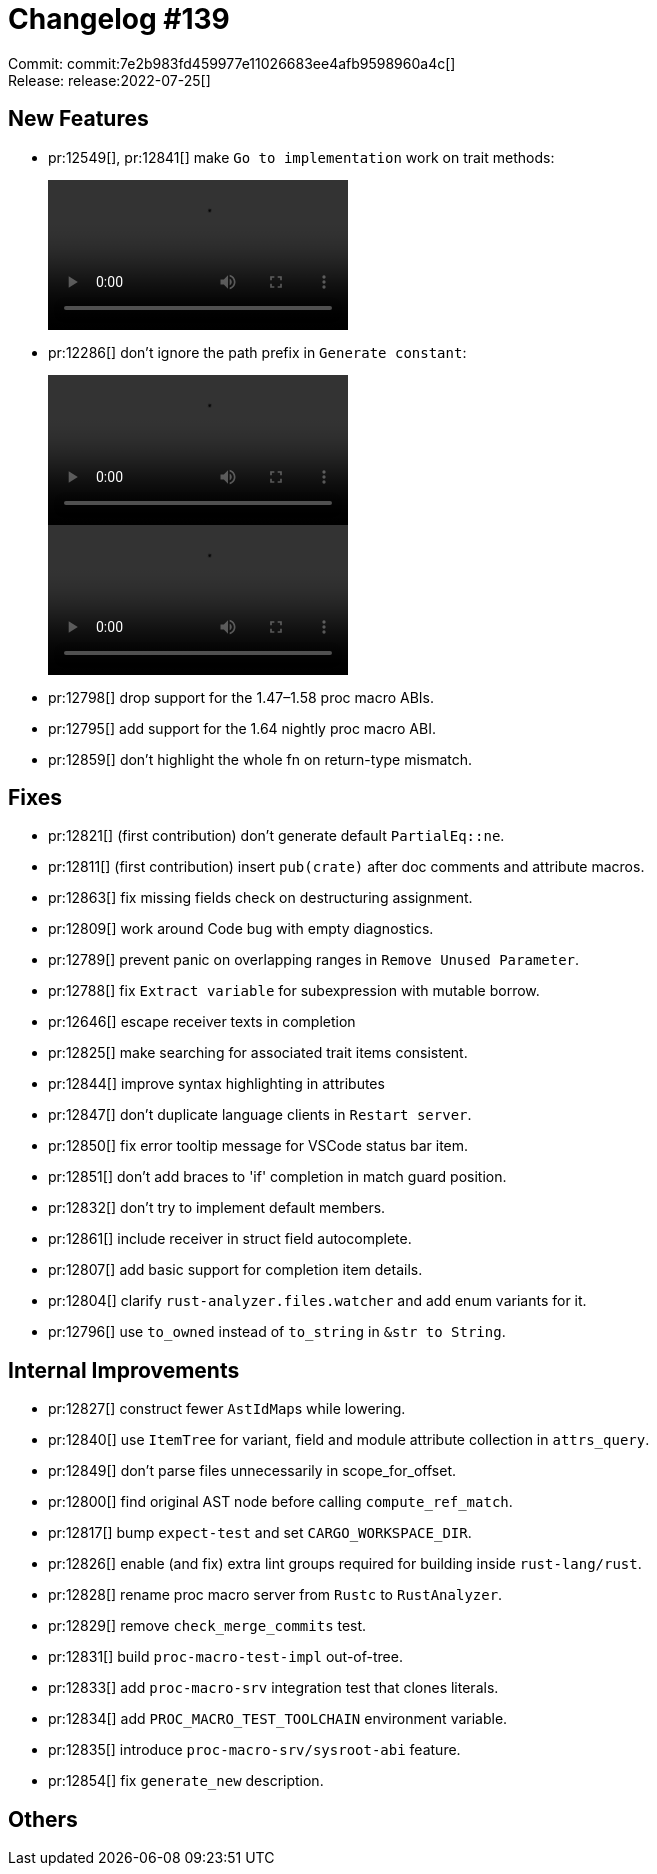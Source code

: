= Changelog #139
:sectanchors:
:page-layout: post

Commit: commit:7e2b983fd459977e11026683ee4afb9598960a4c[] +
Release: release:2022-07-25[]

== New Features

* pr:12549[], pr:12841[] make `Go to implementation` work on trait methods:
+
video::https://user-images.githubusercontent.com/308347/180722666-15962825-02b8-4b8e-b3e1-a86dbfefa369.mp4[options=loop]
* pr:12286[] don't ignore the path prefix in `Generate constant`:
+
video::https://user-images.githubusercontent.com/10148927/168710096-59d5c594-0e4a-4ba7-bfb3-21c4b99409ea.mov[options=loop]
+
video::https://user-images.githubusercontent.com/10148927/168710111-cd6d3df4-58eb-4358-ae9e-791bfc408efa.mov[options=loop]
* pr:12798[] drop support for the 1.47&ndash;1.58 proc macro ABIs.
* pr:12795[] add support for the 1.64 nightly proc macro ABI.
* pr:12859[] don't highlight the whole fn on return-type mismatch.

== Fixes

* pr:12821[] (first contribution) don't generate default `PartialEq::ne`.
* pr:12811[] (first contribution) insert `pub(crate)` after doc comments and attribute macros.
* pr:12863[] fix missing fields check on destructuring assignment.
* pr:12809[] work around Code bug with empty diagnostics.
* pr:12789[] prevent panic on overlapping ranges in `Remove Unused Parameter`.
* pr:12788[] fix `Extract variable` for subexpression with mutable borrow.
* pr:12646[] escape receiver texts in completion
* pr:12825[] make searching for associated trait items consistent.
* pr:12844[] improve syntax highlighting in attributes
* pr:12847[] don't duplicate language clients in `Restart server`.
* pr:12850[] fix error tooltip message for VSCode status bar item.
* pr:12851[] don't add braces to 'if' completion in match guard position.
* pr:12832[] don't try to implement default members.
* pr:12861[] include receiver in struct field autocomplete.
* pr:12807[] add basic support for completion item details.
* pr:12804[] clarify `rust-analyzer.files.watcher` and add enum variants for it.
* pr:12796[] use `to_owned` instead of `to_string` in `&str to String`.

== Internal Improvements

* pr:12827[] construct fewer ``AstIdMap``s while lowering.
* pr:12840[] use `ItemTree` for variant, field and module attribute collection in `attrs_query`.
* pr:12849[] don't parse files unnecessarily in scope_for_offset.
* pr:12800[] find original AST node before calling `compute_ref_match`.
* pr:12817[] bump `expect-test` and set `CARGO_WORKSPACE_DIR`.
* pr:12826[] enable (and fix) extra lint groups required for building inside `rust-lang/rust`.
* pr:12828[] rename proc macro server from `Rustc` to `RustAnalyzer`.
* pr:12829[] remove `check_merge_commits` test.
* pr:12831[] build `proc-macro-test-impl` out-of-tree.
* pr:12833[] add `proc-macro-srv` integration test that clones literals.
* pr:12834[] add `PROC_MACRO_TEST_TOOLCHAIN` environment variable.
* pr:12835[] introduce `proc-macro-srv/sysroot-abi` feature.
* pr:12854[] fix `generate_new` description.

== Others

